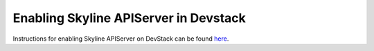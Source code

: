 ======================================
Enabling Skyline APIServer in Devstack
======================================

Instructions for enabling Skyline APIServer on DevStack can be found `here <https://docs.openstack.org/skyline-apiserver/latest/install/integration-with-devstack.html>`_.
